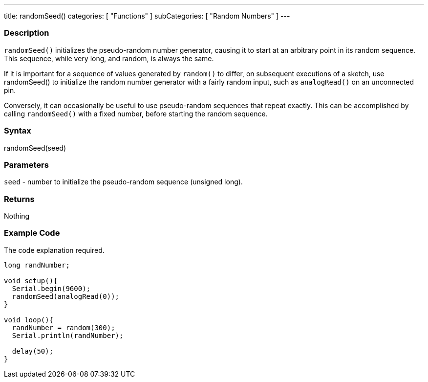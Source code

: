 ---
title: randomSeed()
categories: [ "Functions" ]
subCategories: [ "Random Numbers" ]
---


// OVERVIEW SECTION STARTS
[#overview]
--

[float]
=== Description
`randomSeed()` initializes the pseudo-random number generator, causing it to start at an arbitrary point in its random sequence. This sequence, while very long, and random, is always the same.

If it is important for a sequence of values generated by `random()` to differ, on subsequent executions of a sketch, use randomSeed() to initialize the random number generator with a fairly random input, such as `analogRead()` on an unconnected pin.

Conversely, it can occasionally be useful to use pseudo-random sequences that repeat exactly. This can be accomplished by calling `randomSeed()` with a fixed number, before starting the random sequence.
[%hardbreaks]

[float]
=== Syntax
randomSeed(seed)



[float]
=== Parameters
`seed` - number to initialize the pseudo-random sequence (unsigned long).

[float]
=== Returns
Nothing

--
// OVERVIEW SECTION ENDS




// HOW TO USE SECTION STARTS
[#howtouse]
--

[float]
=== Example Code
// Describe what the example code is all about and add relevant code   ►►►►► THIS SECTION IS MANDATORY ◄◄◄◄◄
The code explanation required.

[source,arduino]
----
long randNumber;

void setup(){
  Serial.begin(9600);
  randomSeed(analogRead(0));
}

void loop(){
  randNumber = random(300);
  Serial.println(randNumber);

  delay(50);
}
----

--
// HOW TO USE SECTION ENDS
